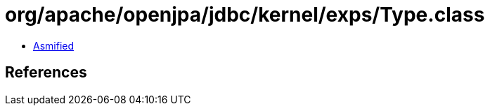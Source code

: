 = org/apache/openjpa/jdbc/kernel/exps/Type.class

 - link:Type-asmified.java[Asmified]

== References

